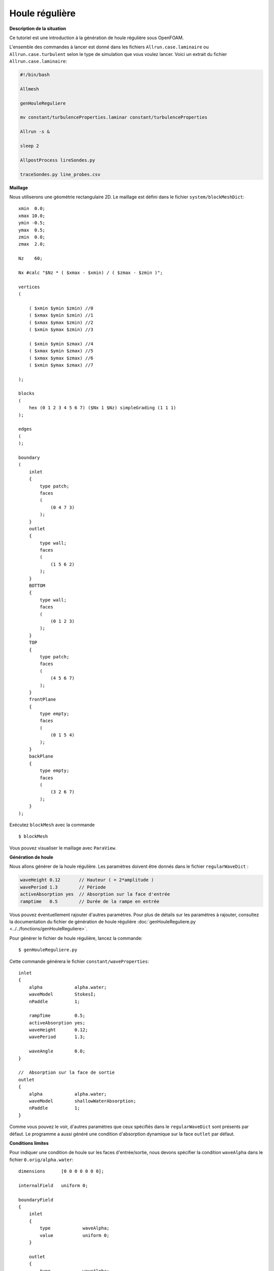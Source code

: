 Houle régulière
=================

**Description de la situation**

Ce tutoriel est une introduction à la génération de houle régulière sous OpenFOAM. 

L'ensemble des commandes à lancer est donné dans les fichiers ``Allrun.case.laminaire`` ou 
``Allrun.case.turbulent`` selon le type de simulation que vous voulez lancer. Voici un 
extrait du fichier ``Allrun.case.laminaire``:

.. code-block:: bash

    #!/bin/bash

    Allmesh

    genHouleReguliere

    mv constant/turbulenceProperties.laminar constant/turbulenceProperties

    Allrun -s &

    sleep 2

    AllpostProcess lireSondes.py 

    traceSondes.py line_probes.csv



**Maillage**

Nous utiliserons une géométrie rectangulaire 2D. Le maillage est défini dans le fichier
``system/blockMeshDict``::

    xmin  0.0;
    xmax 10.0;
    ymin -0.5;
    ymax  0.5;
    zmin  0.0;
    zmax  2.0;

    Nz    60;

    Nx #calc "$Nz * ( $xmax - $xmin) / ( $zmax - $zmin )";

    vertices
    (

        ( $xmin $ymin $zmin) //0
        ( $xmax $ymin $zmin) //1
        ( $xmax $ymax $zmin) //2
        ( $xmin $ymax $zmin) //3

        ( $xmin $ymin $zmax) //4
        ( $xmax $ymin $zmax) //5
        ( $xmax $ymax $zmax) //6
        ( $xmin $ymax $zmax) //7

    );

    blocks
    (
        hex (0 1 2 3 4 5 6 7) ($Nx 1 $Nz) simpleGrading (1 1 1)
    );

    edges
    (
    );

    boundary
    (
        inlet
        {
            type patch;
            faces
            (
                (0 4 7 3)
            );
        }
        outlet
        {
            type wall;
            faces
            (
                (1 5 6 2)
            );
        }
        BOTTOM
        {
            type wall;
            faces
            (
                (0 1 2 3)
            );
        }
        TOP
        {
            type patch;
            faces
            (
                (4 5 6 7)
            );
        }
        frontPlane
        {
            type empty;
            faces
            (
                (0 1 5 4)
            );
        }
        backPlane
        {
            type empty;
            faces
            (
                (3 2 6 7)
            );
        }
    );

Exécutez ``blockMesh`` avec la commande ::

    $ blockMesh

Vous pouvez visualiser le maillage avec ``ParaView``.

**Génération de houle**

Nous allons générer de la houle régulière. Les paramètres doivent être donnés 
dans le fichier ``regularWaveDict`` :

.. code-block:: none

    waveHeight 0.12       // Hauteur ( = 2*amplitude )
    wavePeriod 1.3        // Période
    activeAbsorption yes  // Absorption sur la face d'entrée
    ramptime   0.5        // Durée de la rampe en entrée

Vous pouvez éventuellement rajouter d'autres paramètres. Pour plus de détails sur
les paramètres à rajouter, consultez la documentation du fichier de génération de houle
régulière :doc:`genHouleReguliere.py <../../fonctions/genHouleReguliere>`.

Pour générer le fichier de houle régulière, lancez la commande::

    $ genHouleReguliere.py

Cette commande générera le fichier ``constant/waveProperties``::

    inlet
    {
        alpha            alpha.water;
        waveModel        StokesI;
        nPaddle          1;

        rampTime         0.5;
        activeAbsorption yes;
        waveHeight       0.12;
        wavePeriod       1.3;

        waveAngle        0.0;
    }

    //  Absorption sur la face de sortie
    outlet
    {
        alpha            alpha.water;
        waveModel        shallowWaterAbsorption;
        nPaddle          1;
    }

Comme vous pouvez le voir, d'autres paramètres que ceux spécifiés dans le 
``regularWaveDict`` sont présents par défaut. Le programme a aussi généré
une condition d'absorption dynamique sur la face ``outlet`` par défaut.

**Conditions limites**

Pour indiquer une condition de houle sur les faces d'entrée/sortie, 
nous devons spécifier la condition ``waveAlpha`` dans le fichier
``0.orig/alpha.water``::

    dimensions      [0 0 0 0 0 0 0];

    internalField   uniform 0;

    boundaryField
    {
        inlet
        {
            type            waveAlpha;
            value           uniform 0;
        }

        outlet
        {
            type            waveAlpha;
            value           uniform 0;
        }

        BOTTOM
        {
            type            zeroGradient;
        }

        TOP
        {
            type            inletOutlet;
            inletValue      uniform 0;
            value           uniform 0;
        }

        frontPlane
        {
            type            empty;
        }

        backPlane
        {
            type            empty;
        }
    }

De manière générale, un mur sera de type ``zeroGradient``. Notez la condition
``inletOutlet`` pour la face horizontale supérieure, qui modélise une condition
d'atmosphère.

Il faut également rajouter une condition limite de type ``waveVelocity`` dans le 
fichier ``0.orig/U``::

    dimensions      [0 1 -1 0 0 0 0];

    internalField   uniform (0 0 0);

    boundaryField
    {
        inlet
        {
            type            waveVelocity;
            value           uniform (0 0 0);
        }

        outlet
        {
            type            waveVelocity;
            value           uniform (0 0 0);
        }

        BOTTOM
        {
            type            fixedValue;
            value           uniform (0 0 0);
        }

        TOP
        {
            type            pressureInletOutletVelocity;
            value           uniform (0 0 0);
        }

        frontPlane
        {
            type            empty;
        }

        backPlane
        {
            type            empty;
        }
    }

Notez là aussi la condition ``pressureInletOutletVelocity`` pour la modélisation
de l'atmosphère pour la face horizontale supérieure.

Il n'y a pas de traitement particulier pour les conditions limites de pression.

**Lancement de la simulation**

Si vous le souhaitez, vous pouvez utiliser un modèle de turbulence. Pour cela,
utilisez le script ``Allrun.case.turbulent`` ou lancez la commande:

.. code-block:: bash

    mv constant/turbulenceProperties.komega constant/turbulenceProperties

En faisant cela, vous allez utiliser le modèle de turbulence :math:`k-\omega` SST.

N'oubliez pas de copier le fichier ``0.orig`` vers un nouveau dossier ``0`` et de
lancer ``setFields``, pour initialiser une hauteur d'eau de :math:`0.864\,m`:

.. code-block:: bash

    cp -r 0.orig 0
    setFields

Vous pouvez maintenant lancer ``interFoam``. Si vous le souhaitez, modifiez les
paramètres de ``system/controlDict``. Par défaut, le temps de simulation est de 
10 secondes avec une sauvegarde toutes les 0.1 secondes.

Nous avons aussi posé 4 sondes le long du canal, définies dans le dictionnaire
``functions`` de ``system/controlDict``::

    // Indiquer ici les sondes et leurs coordonnées (position x en m)
    sonde1      S1-1.0;
    x1          1.0;
    sonde2      S2-4.0;
    x2          4.0;
    sonde3      S3-7.0;
    x3          7.0;

    // Coordonnées des points de mesure
    ystart      0.0;
    yend        0.0;
    zstart      0.0;
    zend        2.0;
    N           301; // Nombre de points

    functions
    {

        line
        {
            type            sets;
            libs            ("libsampling.so");
            enabled         true; // Mettre à false pour désactiver les sondes

            // Contrôle d'écriture :
            //  - timeStep   : pas de temps
            //  - adjustable : temps (si pas de temps adaptatif)
            //  - runTime    : temps (si pas de temps constant)
            writeControl     timeStep;
            writeInterval    2;

            fixedLocations false;
            interpolationScheme cellPoint;
            setFormat       raw;
            sets
            (
                $sonde1
                {
                    type uniform;
                    axis distance;
                    start   ( $x1 $ystart $zstart );
                    end     ( $x1 $yend   $zend   );
                    nPoints $N;
                }
                $sonde2
                {
                    type uniform;
                    axis distance;
                    start   ( $x2 $ystart $zstart );
                    end     ( $x2 $yend   $zend   );
                    nPoints $N;
                }
                $sonde3
                {
                    type uniform;
                    axis distance;
                    start   ( $x3 $ystart $zstart );
                    end     ( $x3 $yend   $zend   );
                    nPoints $N;
                }
            );
            fields (
                alpha.water
            );
        }
    }


.. code-block:: bash

    interFoam > log.interFoam &

**Post-traitement**

Un fois que la simulation est lancée, vous pouvez la surveiller avec le 
script ``AllpostProcess``. En options, vous pouvez y ajouter des scripts
que vous voulez exécuter. Dans notre cas, nous allons exécuter le fichier
de lecture de sondes ``lireSondes.py``, puis afficher le signal de houle 
mesuré par ces sondes.

.. code-block:: bash

    AllpostProcess lireSondes.py 
    traceSondes.py line_probes.csv

